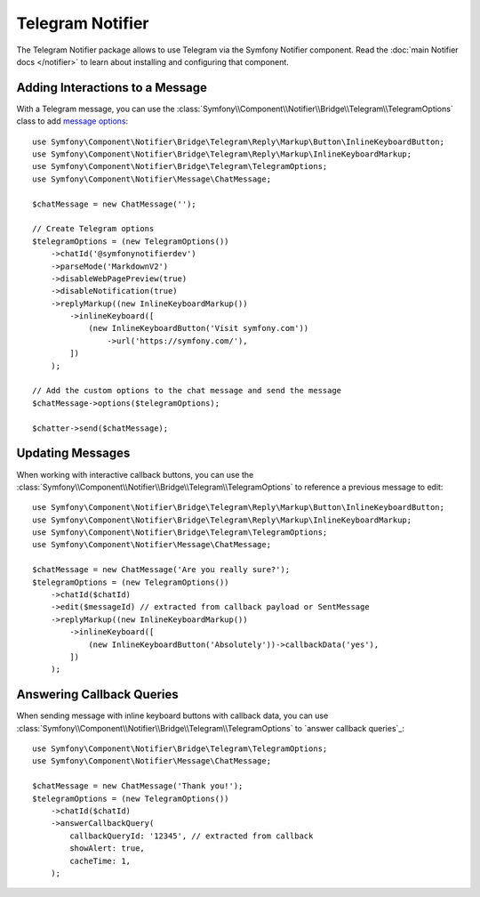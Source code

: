 .. index::
    single: Notifier; Chatters

Telegram Notifier
=================

The Telegram Notifier package allows to use Telegram via the Symfony Notifier
component. Read the :doc:`main Notifier docs </notifier>` to learn about installing
and configuring that component.

Adding Interactions to a Message
--------------------------------

With a Telegram message, you can use the
:class:`Symfony\\Component\\Notifier\\Bridge\\Telegram\\TelegramOptions` class
to add `message options`_::

    use Symfony\Component\Notifier\Bridge\Telegram\Reply\Markup\Button\InlineKeyboardButton;
    use Symfony\Component\Notifier\Bridge\Telegram\Reply\Markup\InlineKeyboardMarkup;
    use Symfony\Component\Notifier\Bridge\Telegram\TelegramOptions;
    use Symfony\Component\Notifier\Message\ChatMessage;

    $chatMessage = new ChatMessage('');

    // Create Telegram options
    $telegramOptions = (new TelegramOptions())
        ->chatId('@symfonynotifierdev')
        ->parseMode('MarkdownV2')
        ->disableWebPagePreview(true)
        ->disableNotification(true)
        ->replyMarkup((new InlineKeyboardMarkup())
            ->inlineKeyboard([
                (new InlineKeyboardButton('Visit symfony.com'))
                    ->url('https://symfony.com/'),
            ])
        );

    // Add the custom options to the chat message and send the message
    $chatMessage->options($telegramOptions);

    $chatter->send($chatMessage);

Updating Messages
-----------------

.. versionadded:: 6.2

    The ``TelegramOptions::edit()`` method was introduced in Symfony 6.2.

When working with interactive callback buttons, you can use the
:class:`Symfony\\Component\\Notifier\\Bridge\\Telegram\\TelegramOptions` to reference
a previous message to edit::

    use Symfony\Component\Notifier\Bridge\Telegram\Reply\Markup\Button\InlineKeyboardButton;
    use Symfony\Component\Notifier\Bridge\Telegram\Reply\Markup\InlineKeyboardMarkup;
    use Symfony\Component\Notifier\Bridge\Telegram\TelegramOptions;
    use Symfony\Component\Notifier\Message\ChatMessage;

    $chatMessage = new ChatMessage('Are you really sure?');
    $telegramOptions = (new TelegramOptions())
        ->chatId($chatId)
        ->edit($messageId) // extracted from callback payload or SentMessage
        ->replyMarkup((new InlineKeyboardMarkup())
            ->inlineKeyboard([
                (new InlineKeyboardButton('Absolutely'))->callbackData('yes'),
            ])
        );

Answering Callback Queries
--------------------------

.. versionadded:: 6.3

    The ``TelegramOptions::answerCallbackQuery()`` method was introduced in Symfony 6.3.

When sending message with inline keyboard buttons with callback data, you can use
:class:`Symfony\\Component\\Notifier\\Bridge\\Telegram\\TelegramOptions` to `answer callback queries`_::

    use Symfony\Component\Notifier\Bridge\Telegram\TelegramOptions;
    use Symfony\Component\Notifier\Message\ChatMessage;

    $chatMessage = new ChatMessage('Thank you!');
    $telegramOptions = (new TelegramOptions())
        ->chatId($chatId)
        ->answerCallbackQuery(
            callbackQueryId: '12345', // extracted from callback
            showAlert: true,
            cacheTime: 1,
        );

.. _`message options`: https://core.telegram.org/bots/api
